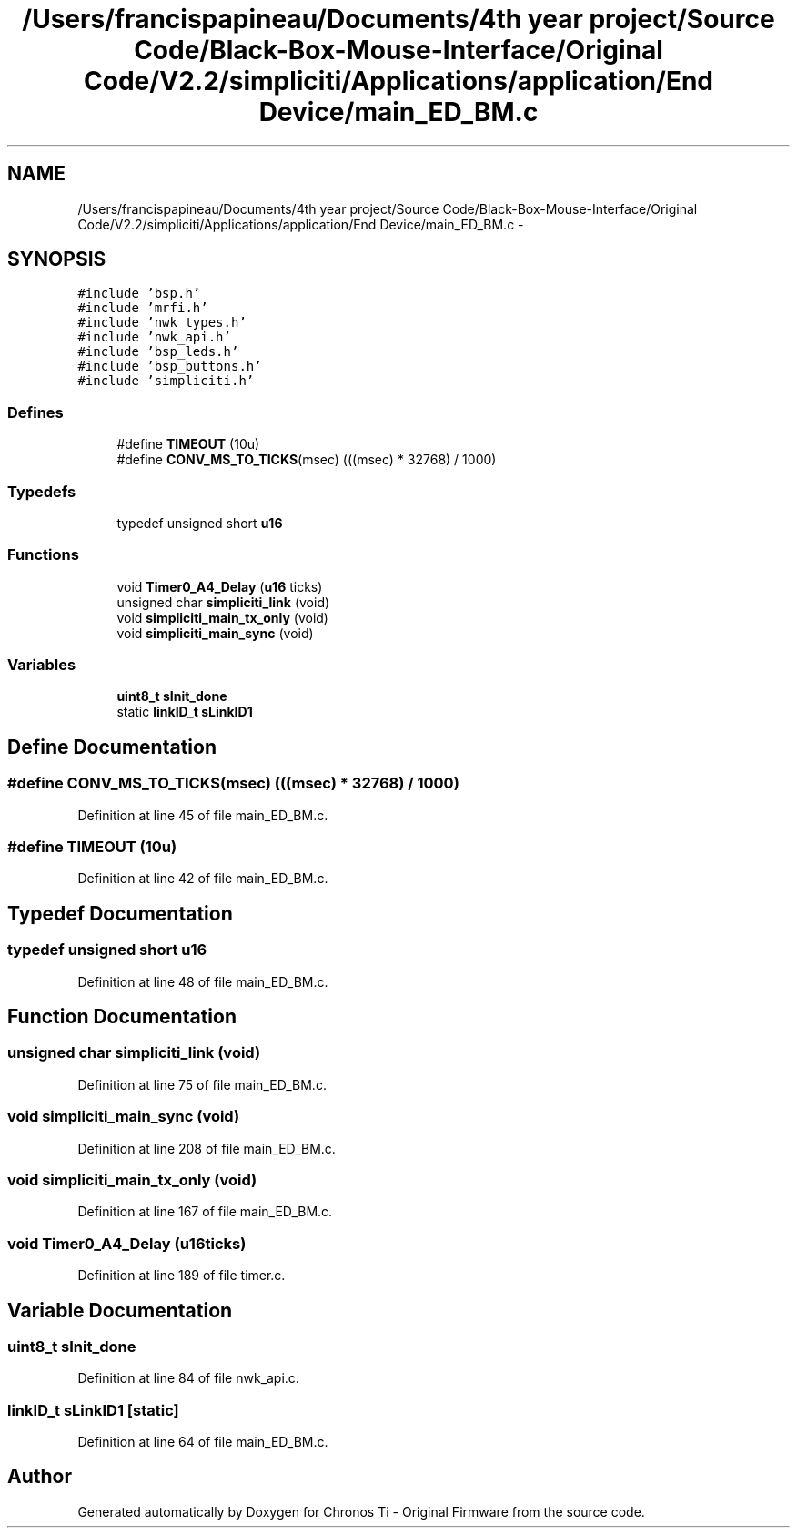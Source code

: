 .TH "/Users/francispapineau/Documents/4th year project/Source Code/Black-Box-Mouse-Interface/Original Code/V2.2/simpliciti/Applications/application/End Device/main_ED_BM.c" 3 "Sat Jun 22 2013" "Version VER 0.0" "Chronos Ti - Original Firmware" \" -*- nroff -*-
.ad l
.nh
.SH NAME
/Users/francispapineau/Documents/4th year project/Source Code/Black-Box-Mouse-Interface/Original Code/V2.2/simpliciti/Applications/application/End Device/main_ED_BM.c \- 
.SH SYNOPSIS
.br
.PP
\fC#include 'bsp\&.h'\fP
.br
\fC#include 'mrfi\&.h'\fP
.br
\fC#include 'nwk_types\&.h'\fP
.br
\fC#include 'nwk_api\&.h'\fP
.br
\fC#include 'bsp_leds\&.h'\fP
.br
\fC#include 'bsp_buttons\&.h'\fP
.br
\fC#include 'simpliciti\&.h'\fP
.br

.SS "Defines"

.in +1c
.ti -1c
.RI "#define \fBTIMEOUT\fP   (10u)"
.br
.ti -1c
.RI "#define \fBCONV_MS_TO_TICKS\fP(msec)   (((msec) * 32768) / 1000)"
.br
.in -1c
.SS "Typedefs"

.in +1c
.ti -1c
.RI "typedef unsigned short \fBu16\fP"
.br
.in -1c
.SS "Functions"

.in +1c
.ti -1c
.RI "void \fBTimer0_A4_Delay\fP (\fBu16\fP ticks)"
.br
.ti -1c
.RI "unsigned char \fBsimpliciti_link\fP (void)"
.br
.ti -1c
.RI "void \fBsimpliciti_main_tx_only\fP (void)"
.br
.ti -1c
.RI "void \fBsimpliciti_main_sync\fP (void)"
.br
.in -1c
.SS "Variables"

.in +1c
.ti -1c
.RI "\fBuint8_t\fP \fBsInit_done\fP"
.br
.ti -1c
.RI "static \fBlinkID_t\fP \fBsLinkID1\fP"
.br
.in -1c
.SH "Define Documentation"
.PP 
.SS "#define \fBCONV_MS_TO_TICKS\fP(msec)   (((msec) * 32768) / 1000)"
.PP
Definition at line 45 of file main_ED_BM\&.c\&.
.SS "#define \fBTIMEOUT\fP   (10u)"
.PP
Definition at line 42 of file main_ED_BM\&.c\&.
.SH "Typedef Documentation"
.PP 
.SS "typedef unsigned short \fBu16\fP"
.PP
Definition at line 48 of file main_ED_BM\&.c\&.
.SH "Function Documentation"
.PP 
.SS "unsigned char \fBsimpliciti_link\fP (void)"
.PP
Definition at line 75 of file main_ED_BM\&.c\&.
.SS "void \fBsimpliciti_main_sync\fP (void)"
.PP
Definition at line 208 of file main_ED_BM\&.c\&.
.SS "void \fBsimpliciti_main_tx_only\fP (void)"
.PP
Definition at line 167 of file main_ED_BM\&.c\&.
.SS "void \fBTimer0_A4_Delay\fP (\fBu16\fPticks)"
.PP
Definition at line 189 of file timer\&.c\&.
.SH "Variable Documentation"
.PP 
.SS "\fBuint8_t\fP \fBsInit_done\fP"
.PP
Definition at line 84 of file nwk_api\&.c\&.
.SS "\fBlinkID_t\fP \fBsLinkID1\fP\fC [static]\fP"
.PP
Definition at line 64 of file main_ED_BM\&.c\&.
.SH "Author"
.PP 
Generated automatically by Doxygen for Chronos Ti - Original Firmware from the source code\&.
